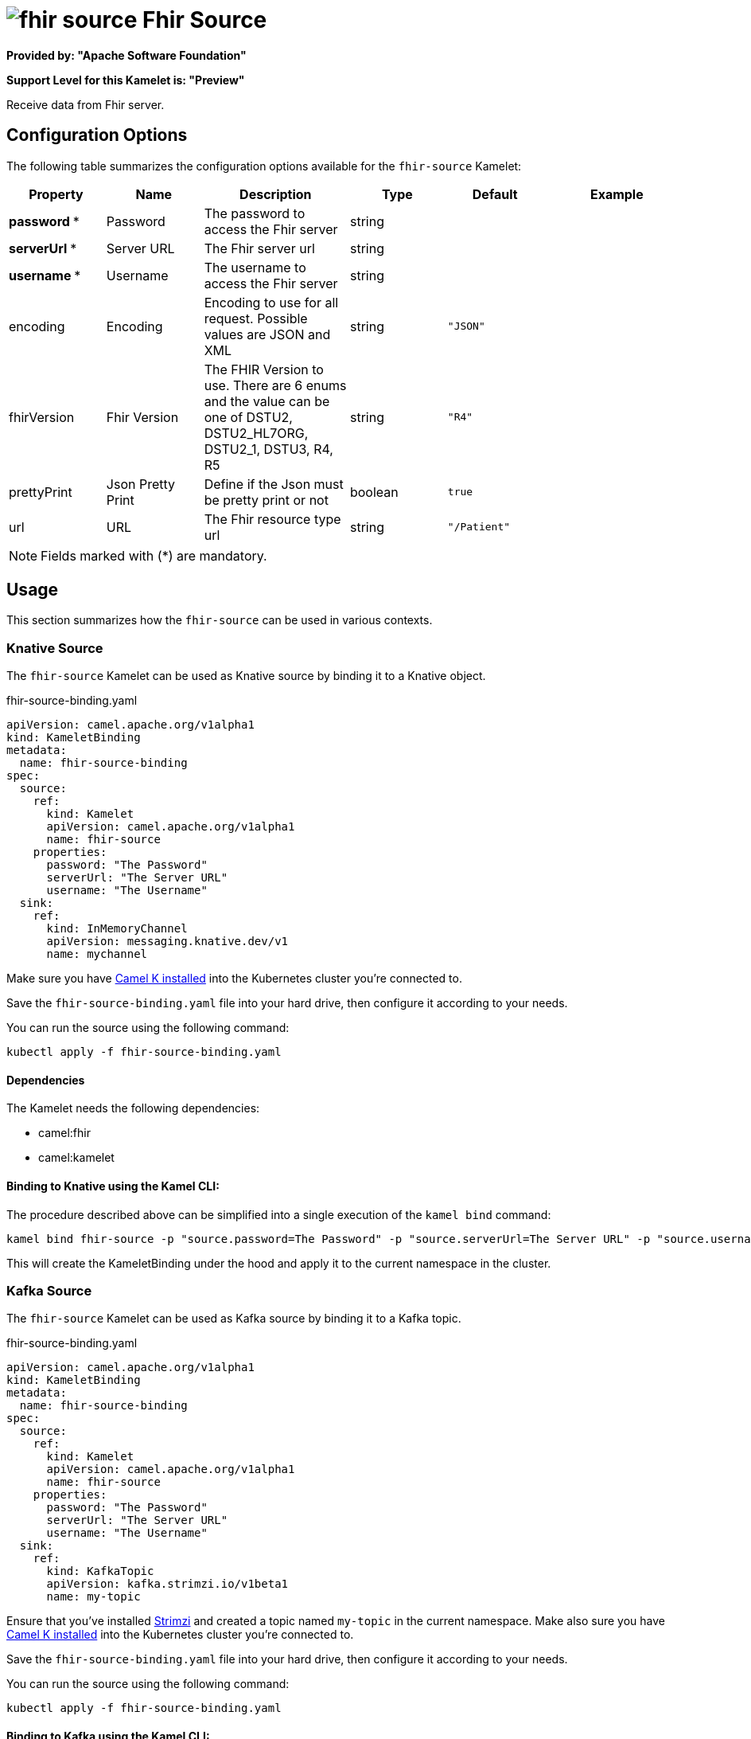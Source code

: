 // THIS FILE IS AUTOMATICALLY GENERATED: DO NOT EDIT
= image:kamelets/fhir-source.svg[] Fhir Source

*Provided by: "Apache Software Foundation"*

*Support Level for this Kamelet is: "Preview"*

Receive data from Fhir server.

== Configuration Options

The following table summarizes the configuration options available for the `fhir-source` Kamelet:
[width="100%",cols="2,^2,3,^2,^2,^3",options="header"]
|===
| Property| Name| Description| Type| Default| Example
| *password {empty}* *| Password| The password to access the Fhir server| string| | 
| *serverUrl {empty}* *| Server URL| The Fhir server url| string| | 
| *username {empty}* *| Username| The username to access the Fhir server| string| | 
| encoding| Encoding| Encoding to use for all request. Possible values are JSON and XML| string| `"JSON"`| 
| fhirVersion| Fhir Version| The FHIR Version to use. There are 6 enums and the value can be one of DSTU2, DSTU2_HL7ORG, DSTU2_1, DSTU3, R4, R5| string| `"R4"`| 
| prettyPrint| Json Pretty Print| Define if the Json must be pretty print or not| boolean| `true`| 
| url| URL| The Fhir resource type url| string| `"/Patient"`| 
|===

NOTE: Fields marked with ({empty}*) are mandatory.

== Usage

This section summarizes how the `fhir-source` can be used in various contexts.

=== Knative Source

The `fhir-source` Kamelet can be used as Knative source by binding it to a Knative object.

.fhir-source-binding.yaml
[source,yaml]
----
apiVersion: camel.apache.org/v1alpha1
kind: KameletBinding
metadata:
  name: fhir-source-binding
spec:
  source:
    ref:
      kind: Kamelet
      apiVersion: camel.apache.org/v1alpha1
      name: fhir-source
    properties:
      password: "The Password"
      serverUrl: "The Server URL"
      username: "The Username"
  sink:
    ref:
      kind: InMemoryChannel
      apiVersion: messaging.knative.dev/v1
      name: mychannel
  
----
Make sure you have xref:latest@camel-k::installation/installation.adoc[Camel K installed] into the Kubernetes cluster you're connected to.

Save the `fhir-source-binding.yaml` file into your hard drive, then configure it according to your needs.

You can run the source using the following command:

[source,shell]
----
kubectl apply -f fhir-source-binding.yaml
----

==== *Dependencies*

The Kamelet needs the following dependencies:

- camel:fhir
- camel:kamelet 

==== *Binding to Knative using the Kamel CLI:*

The procedure described above can be simplified into a single execution of the `kamel bind` command:

[source,shell]
----
kamel bind fhir-source -p "source.password=The Password" -p "source.serverUrl=The Server URL" -p "source.username=The Username" channel/mychannel
----

This will create the KameletBinding under the hood and apply it to the current namespace in the cluster.

=== Kafka Source

The `fhir-source` Kamelet can be used as Kafka source by binding it to a Kafka topic.

.fhir-source-binding.yaml
[source,yaml]
----
apiVersion: camel.apache.org/v1alpha1
kind: KameletBinding
metadata:
  name: fhir-source-binding
spec:
  source:
    ref:
      kind: Kamelet
      apiVersion: camel.apache.org/v1alpha1
      name: fhir-source
    properties:
      password: "The Password"
      serverUrl: "The Server URL"
      username: "The Username"
  sink:
    ref:
      kind: KafkaTopic
      apiVersion: kafka.strimzi.io/v1beta1
      name: my-topic
  
----

Ensure that you've installed https://strimzi.io/[Strimzi] and created a topic named `my-topic` in the current namespace.
Make also sure you have xref:latest@camel-k::installation/installation.adoc[Camel K installed] into the Kubernetes cluster you're connected to.

Save the `fhir-source-binding.yaml` file into your hard drive, then configure it according to your needs.

You can run the source using the following command:

[source,shell]
----
kubectl apply -f fhir-source-binding.yaml
----

==== *Binding to Kafka using the Kamel CLI:*

The procedure described above can be simplified into a single execution of the `kamel bind` command:

[source,shell]
----
kamel bind fhir-source -p "source.password=The Password" -p "source.serverUrl=The Server URL" -p "source.username=The Username" kafka.strimzi.io/v1beta1:KafkaTopic:my-topic
----

This will create the KameletBinding under the hood and apply it to the current namespace in the cluster.

==== Kamelet source file

Have a look at the following link:

https://github.com/apache/camel-kamelets/blob/main/fhir-source.kamelet.yaml

// THIS FILE IS AUTOMATICALLY GENERATED: DO NOT EDIT

